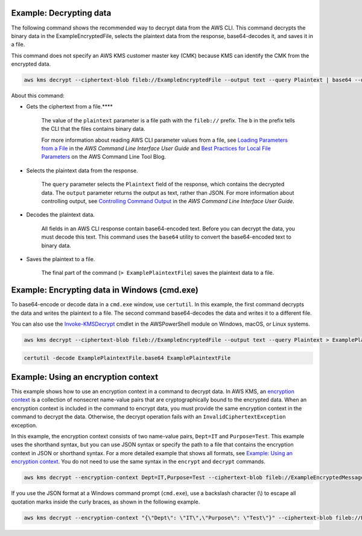 Example: Decrypting data
########################

The following command shows the recommended way to decrypt data from the AWS CLI. This command decrypts the binary data in the ExampleEncryptedFile, selects the plaintext data from the response, base64-decodes it, and saves it in a file.

This command does not specify an AWS KMS customer master key (CMK) because KMS can identify the CMK from the encrypted data.

.. code::

    aws kms decrypt --ciphertext-blob fileb://ExampleEncryptedFile --output text --query Plaintext | base64 --decode > ExamplePlaintextFile

About this command:

* Gets the ciphertext from a file.****

    The value of the ``plaintext`` parameter is a file path with the ``fileb://`` prefix. The ``b`` in the prefix tells the CLI that the files contains binary data.

    For more information about reading AWS CLI parameter values from a file, see `Loading Parameters from a File <https://docs.aws.amazon.com/cli/latest/userguide/cli-using-param.html#cli-using-param-file>`_ in the *AWS Command Line Interface User Guide* and `Best Practices for Local File Parameters <https://blogs.aws.amazon.com/cli/post/TxLWWN1O25V1HE/Best-Practices-for-Local-File-Parameters>`_ on the AWS Command Line Tool Blog.

* Selects the plaintext data from the response.

    The ``query`` parameter selects the ``Plaintext`` field of the response, which contains the decrypted data. The ``output`` parameter returns the output as text, rather than JSON. For more information about controlling output, see `Controlling Command Output <https://docs.aws.amazon.com/cli/latest/userguide/controlling-output.html>`_ in the *AWS Command Line Interface User Guide*.

* Decodes the plaintext data.

    All fields in an AWS CLI response contain base64-encoded text. Before you can decrypt the data, you must decode this text. This command uses the ``base64`` utility to convert the base64-encoded text to binary data.

* Saves the plaintext to a file.

    The final part of the command (``> ExamplePlaintextFile``) saves the plaintext data to a file.


Example: Encrypting data in Windows (cmd.exe)
#############################################

To base64-encode or decode data in a ``cmd.exe`` window, use ``certutil``. In this example, the first command decrypts the data and writes the plaintext to a file. The second command base64-decodes the data and writes it to a different file.

You can also use the `Invoke-KMSDecrypt <https://docs.aws.amazon.com/powershell/latest/reference/items/Invoke-KMSDecrypt.html>`_ cmdlet in the AWSPowerShell module on Windows, macOS, or Linux systems.

.. code::

    aws kms decrypt --ciphertext-blob fileb://ExampleEncryptedFile --output text --query Plaintext > ExamplePlaintextFile.base64

.. code::

    certutil -decode ExamplePlaintextFile.base64 ExamplePlaintextFile



Example: Using an encryption context
####################################

This example shows how to use an encryption context in a command to decrypt data. In AWS KMS, an `encryption context <https://docs.aws.amazon.com/kms/latest/developerguide/encryption-context.html>`_ is a collection of nonsecret name-value pairs that are cryptographically bound to the encrypted data. When an encryption context is included in the command to encrypt data, you must provide the same encryption context in the command to decrypt the data. Otherwise, the decrypt operation fails with an ``InvalidCiphertextException`` exception.

In this example, the encryption context consists of two name-value pairs, ``Dept=IT`` and ``Purpose=Test``. This example uses the shorthand syntax, but you can use JSON syntax or specify the path to a file that contains the encryption context in JSON or shorthand syntax. For a more detailed example that shows all formats, see `Example: Using an encryption context <https://github.com/juneb/aws-cli/blob/kms-examples/awscli/examples/kms/encrypt.rst#example-using-an-encryption-context>`_. You do not need to use the same syntax in the ``encrypt`` and ``decrypt`` commands.

.. code::

    aws kms decrypt --encryption-context Dept=IT,Purpose=Test --ciphertext-blob fileb://ExampleEncryptedMessage --output text --query Plaintext | base64 --decode > ExamplePlaintextMessage

If you use the JSON format at a Windows command prompt (``cmd.exe``), use a backslash character (\\) to escape all quotation marks inside the curly braces, as shown in the following example.

.. code::

    aws kms decrypt --encryption-context "{\"Dept\": \"IT\",\"Purpose\": \"Test\"}" --ciphertext-blob fileb://ExampleEncryptedMessage --output text --query Plaintext | base64 --decode > ExamplePlaintextMessage
    
